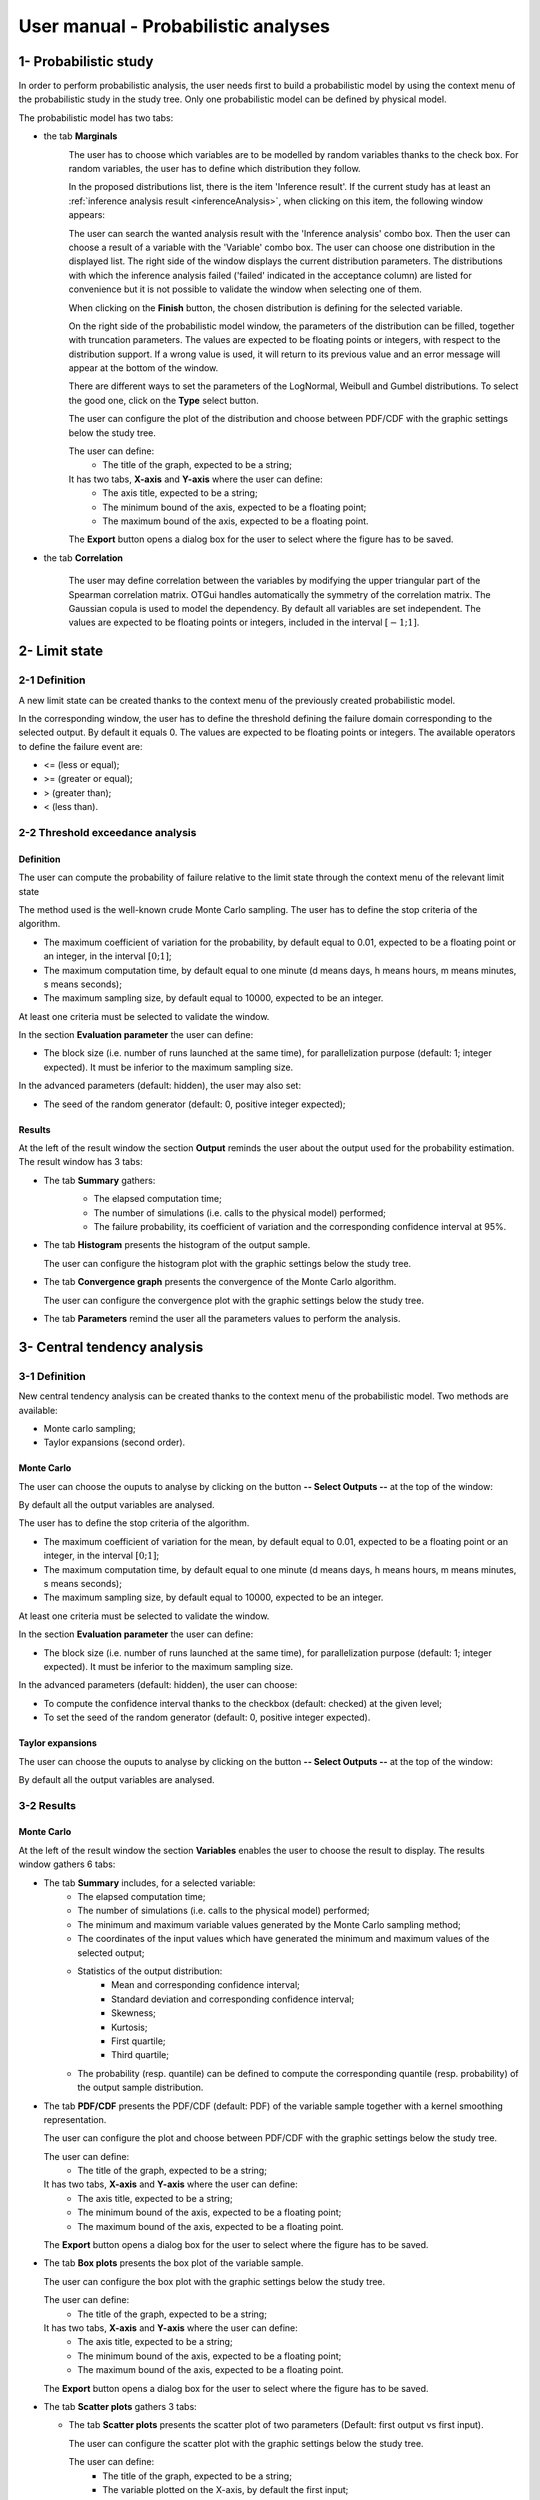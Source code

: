 ====================================
User manual - Probabilistic analyses
====================================

1- Probabilistic study
======================

In order to perform probabilistic analysis, the user needs first to build a
probabilistic model by using the context menu of the probabilistic study in
the study tree. Only one probabilistic model can be defined by physical model.

The probabilistic model has two tabs:

- the tab **Marginals**
    .. image:: /user_manual/graphical_interface/probabilistic_analysis/probabilisticModelMarginals.png
        :align: center

    The user has to choose which variables are to be modelled by random variables
    thanks to the check box. For random variables, the user has to define which
    distribution they follow.

    .. image:: /user_manual/graphical_interface/probabilistic_analysis/probabilisticModelDistributionsList.png
        :align: center

    In the proposed distributions list, there is the item 'Inference result'. If the current study has at least
    an :ref:`inference analysis result <inferenceAnalysis>`, when clicking on
    this item, the following window appears:

    .. image:: /user_manual/graphical_interface/probabilistic_analysis/inference_resultWizard.png
        :align: center

    The user can search the wanted analysis result with the 'Inference analysis' combo box.
    Then the user can choose a result of a variable with the 'Variable' combo box.
    The user can choose one distribution in the displayed list. The right side of the window displays
    the current distribution parameters.
    The distributions with which the inference analysis failed ('failed' indicated in the acceptance column) are
    listed for convenience but it is not possible to validate the window when selecting one of them.

    When clicking on the **Finish** button, the chosen distribution is defining for the selected variable.

    On the right side of the probabilistic model window, the parameters of the distribution can be filled,
    together with truncation parameters.
    The values are expected to be floating points or integers, with respect to the distribution support.
    If a wrong value is used, it will return to its previous value and an error message will appear at the bottom
    of the window.

    There are different ways to set the parameters of the LogNormal, Weibull and Gumbel distributions.
    To select the good one, click on the **Type** select button.

    The user can configure the plot of the distribution and choose between PDF/CDF with the graphic
    settings below the study tree.

    .. image:: /user_manual/graphical_interface/probabilistic_analysis/probabilisticModelMarginalsConfig.png
        :align: center

    The user can define:
      - The title of the graph, expected to be a string;

    It has two tabs, **X-axis** and **Y-axis** where the user can define:
      - The axis title, expected to be a string;
      - The minimum bound of the axis, expected to be a floating point;
      - The maximum bound of the axis, expected to be a floating point.

    The **Export** button opens a dialog box for the user to select where the
    figure has to be saved.

- the tab **Correlation**

    .. image:: /user_manual/graphical_interface/probabilistic_analysis/probabilisticModelCorrelation.png
        :align: center

    The user may define correlation between the variables by modifying the upper triangular
    part of the Spearman correlation matrix. OTGui handles automatically the symmetry of the correlation
    matrix. The Gaussian copula is used to model the dependency. By default all variables are set
    independent. The values are expected to be floating points or integers,
    included in the interval :math:`\left[-1; 1\right]`.


2- Limit state
==============

2-1 Definition
''''''''''''''

A new limit state can be created thanks to the context menu of the previously
created probabilistic model.

.. image:: /user_manual/graphical_interface/probabilistic_analysis/limitState.png
    :align: center

In the corresponding window, the user has to define the threshold defining the
failure domain corresponding to the selected output. By default it equals 0. The values are expected
to be floating points or integers. The available operators to define the failure event are:

- <= (less or equal);
- >= (greater or equal);
- > (greater than);
- < (less than).

2-2 Threshold exceedance analysis
'''''''''''''''''''''''''''''''''
Definition
~~~~~~~~~~

The user can compute the probability of failure relative to the limit state through
the context menu of the relevant limit state

.. image:: /user_manual/graphical_interface/probabilistic_analysis/limitStateReliabilityAnalysis.png
    :align: center

The method used is the well-known crude Monte Carlo sampling. The user has to define the stop criteria
of the algorithm.

- The maximum coefficient of variation for the probability, by default equal to 0.01,
  expected to be a floating point or an integer, in the interval :math:`\left[0;1 \right]`;
- The maximum computation time, by default equal to one minute
  (d means days, h means hours, m means minutes, s means seconds);
- The maximum sampling size, by default equal to 10000, expected to be an integer.

At least one criteria must be selected to validate the window.

In the section **Evaluation parameter** the user can define:

- The block size (i.e. number of runs launched at the same time), for parallelization purpose
  (default: 1; integer expected). It must be inferior to the maximum sampling size.

In the advanced parameters (default: hidden), the user may also set:

- The seed of the random generator (default: 0, positive integer expected);

Results
~~~~~~~

At the left of the result window the section **Output** reminds the user about the output used
for the probability estimation.
The result window has 3 tabs:

- The tab **Summary** gathers:
    - The elapsed computation time;
    - The number of simulations (i.e. calls to the physical model) performed;
    - The failure probability, its coefficient of variation and the corresponding
      confidence interval at 95%.

    .. image:: /user_manual/graphical_interface/probabilistic_analysis/limitStateReliabilitySummary.png
        :align: center
    
- The tab **Histogram** presents the histogram of the output sample.

  The user can configure the histogram plot with the graphic settings below the study tree.

  .. image:: /user_manual/graphical_interface/probabilistic_analysis/limitStateReliabilityHistogram.png
      :align: center

- The tab **Convergence graph** presents the convergence of the Monte Carlo
  algorithm.

  The user can configure the convergence plot with the graphic settings below the study tree.

  .. image:: /user_manual/graphical_interface/probabilistic_analysis/limitStateReliabilityConvergence.png
          :align: center

- The tab **Parameters** remind the user all the parameters values to perform the analysis.

3- Central tendency analysis
============================

3-1 Definition
''''''''''''''

New central tendency analysis can be created thanks to the context menu of the
probabilistic model. Two methods are available:

- Monte carlo sampling;
- Taylor expansions (second order).

Monte Carlo
~~~~~~~~~~~

.. image:: /user_manual/graphical_interface/probabilistic_analysis/centralTendency.png
    :align: center

The user can choose the ouputs to analyse by clicking on the button **-- Select Outputs --**
at the top of the window:

.. image:: /user_manual/graphical_interface/probabilistic_analysis/analyses_selectionOutput.png
    :align: center

By default all the output variables are analysed.

The user has to define the stop criteria of the algorithm.

- The maximum coefficient of variation for the mean, by default equal to 0.01,
  expected to be a floating point or an integer, in the interval :math:`\left[0;1 \right]`;
- The maximum computation time, by default equal to one minute
  (d means days, h means hours, m means minutes, s means seconds);
- The maximum sampling size, by default equal to 10000, expected to be an integer.

At least one criteria must be selected to validate the window.

In the section **Evaluation parameter** the user can define:

- The block size (i.e. number of runs launched at the same time), for parallelization purpose
  (default: 1; integer expected). It must be inferior to the maximum sampling size.

In the advanced parameters (default: hidden), the user can choose:

- To compute the confidence interval thanks to the checkbox (default: checked)
  at the given level;
- To set the seed of the random generator (default: 0, positive integer expected).

Taylor expansions
~~~~~~~~~~~~~~~~~

.. image:: /user_manual/graphical_interface/probabilistic_analysis/centralTendencyTaylor.png
    :align: center

The user can choose the ouputs to analyse by clicking on the button **-- Select Outputs --**
at the top of the window:

.. image:: /user_manual/graphical_interface/probabilistic_analysis/analyses_selectionOutput.png
    :align: center

By default all the output variables are analysed.

3-2 Results
'''''''''''

Monte Carlo
~~~~~~~~~~~

At the left of the result window the section **Variables** enables the user to choose the result to display.
The results window gathers 6 tabs:

- The tab **Summary** includes, for a selected variable:
    - The elapsed computation time;
    - The number of simulations (i.e. calls to the physical model) performed;
    - The minimum and maximum variable values generated by the Monte Carlo sampling method;
    - The coordinates of the input values which have generated the minimum and maximum
      values of the selected output;
    - Statistics of the output distribution:
        - Mean and corresponding confidence interval;
        - Standard deviation and corresponding confidence interval;
        - Skewness;
        - Kurtosis;
        - First quartile;
        - Third quartile;
    - The probability (resp. quantile) can be defined to compute the corresponding
      quantile (resp. probability) of the output sample distribution.

  .. image:: /user_manual/graphical_interface/probabilistic_analysis/centralTendencySummary.png
      :align: center

- The tab **PDF/CDF** presents the PDF/CDF (default: PDF) of the variable sample
  together with a kernel smoothing representation.

  The user can configure the plot and choose between PDF/CDF with the graphic
  settings below the study tree.

  .. image:: /user_manual/graphical_interface/probabilistic_analysis/centralTendencyPDFConfig.png
      :align: center

  The user can define:
    - The title of the graph, expected to be a string;

  It has two tabs, **X-axis** and **Y-axis** where the user can define:
    - The axis title, expected to be a string;
    - The minimum bound of the axis, expected to be a floating point;
    - The maximum bound of the axis, expected to be a floating point.

  The **Export** button opens a dialog box for the user to select where the
  figure has to be saved.

  .. image:: /user_manual/graphical_interface/probabilistic_analysis/centralTendencyPDF.png
      :align: center

- The tab **Box plots** presents the box plot of the variable sample.

  .. image:: /user_manual/graphical_interface/probabilistic_analysis/centralTendencyBoxplot.png
      :align: center

  The user can configure the box plot with the graphic settings below the study tree.

  .. image:: /user_manual/graphical_interface/probabilistic_analysis/centralTendencyBoxplotConfig.png
      :align: center

  The user can define:
    - The title of the graph, expected to be a string;

  It has two tabs, **X-axis** and **Y-axis** where the user can define:
    - The axis title, expected to be a string;
    - The minimum bound of the axis, expected to be a floating point;
    - The maximum bound of the axis, expected to be a floating point.

  The **Export** button opens a dialog box for the user to select where the
  figure has to be saved.

- The tab **Scatter plots** gathers 3 tabs:

  - The tab **Scatter plots** presents the scatter plot of two parameters (Default:
    first output vs first input).

    .. image:: /user_manual/graphical_interface/probabilistic_analysis/centralTendencyScatter.png
        :align: center

    The user can configure the scatter plot with the graphic settings below the study tree.

    .. image:: /user_manual/graphical_interface/deterministic_analysis/designOfExperimentScatterConfig.png
        :align: center

    The user can define:
      - The title of the graph, expected to be a string;
      - The variable plotted on the X-axis, by default the first input;
      - The variable plotted on the Y-axis, by default the first output.

    The scatter plot is plotted in the ranks space when the user checks **Ranks**.

    It has two tabs, **X-axis** and **Y-axis** where the user can define:
      - The axis title, expected to be a string;
      - The minimum bound of the axis, expected to be a floating point;
      - The maximum bound of the axis, expected to be a floating point.

    The **Export** button opens a dialog box for the user to select where the
    figure has to be saved.

  - The tab **Plot matrix X-X** gathers:
      - Out of the diagonal the scatter plot of each couple of inputs;
      - The histogram of the distribution of each input on the diagonal.

    .. image:: /user_manual/graphical_interface/probabilistic_analysis/centralTendencyXX.png
        :align: center

    The user can configure the matrix plot with the graphic settings below the study tree.

    .. image:: /user_manual/graphical_interface/deterministic_analysis/designOfExperimentYXConfig.png
        :align: center

    The user can define:
      - The title of the graph, expected to be a string;
      - The variable plotted on the columns, by default all the input variables;
      - The variable plotted on the rows, by default all the output variables.

    The **Export** button opens a dialog box for the user to select where the
    figure has to be saved.

  - The tab **Plot matrix Y-X** presents the scatter plot of each output with respect
    to each input in a matrix plot. 

    .. image:: /user_manual/graphical_interface/probabilistic_analysis/centralTendencyYX.png
        :align: center

    The user can configure the matrix plot with the graphic settings below the study tree.

    .. image:: /user_manual/graphical_interface/deterministic_analysis/designOfExperimentYXConfig.png
        :align: center

    The user can define:
      - The title of the graph, expected to be a string;
      - The variable plotted on the columns, by default all the input variables;
      - The variable plotted on the rows, by default all the output variables.

    The **Export** button opens a dialog box for the user to select where the
    figure has to be saved.

- The tab **Table** presents the sample generated by the Monte Carlo sampling
  method and the resulting output values.

  .. image:: /user_manual/graphical_interface/probabilistic_analysis/centralTendencyTable.png
      :align: center

- The tab **Parameters** remind the user all the parameters values to perform the analysis.

.. image:: /user_manual/graphical_interface/probabilistic_analysis/centralTendency_MC_tab_Parameters.png
    :align: center

Taylor expansions
~~~~~~~~~~~~~~~~~

.. image:: /user_manual/graphical_interface/probabilistic_analysis/centralTendencyTaylorResults.png
    :align: center

At the left of the result window the section **Outputs** enables the user to choose the result to display.

The results window gathers, for the selected output:

- The output mean corresponding to the first and second order expansions;
- The standard deviation of the output;
- The variance of the output.

4- Sensitivity analysis
=======================

4-1 Definition
''''''''''''''

New sensitivity analysis can be created thanks to the context menu of the
probabilistic model.

Two types of sensitivity indices are available:

Sobol' indices
~~~~~~~~~~~~~~

.. image:: /user_manual/graphical_interface/probabilistic_analysis/sensitivityAnalysisDefineSobol.png
    :align: center

The user can choose the ouputs to analyse by clicking on the button **-- Select Outputs --**
at the top of the window:

.. image:: /user_manual/graphical_interface/probabilistic_analysis/analyses_selectionOutput.png
    :align: center

The user has to define the stop criteria of the algorithm.

- The maximum coefficient of variation for the first order indices, by default equal to 0.01,
  expected to be a floating point or an integer, in the interval :math:`\left[0;1 \right]`;
- The maximum computation time, by default equal to one minute
  (d means days, h means hours, m means minutes, s means seconds);
- The maximum sampling size, by default equal to 10000, expected to be an integer.

At least one criteria must be selected to validate the window.
By default the algorithm is controlled with 

In the section **Evaluation parameter** the user can define:

- The block size (i.e. number of runs launched at the same time), for parallelization purpose
  (default: 1; integer expected). It must be inferior to the maximum sampling size.
  The resulting number of simulations (i.e. calls to the physical model) by iteration is given below;

In the advanced parameters (default: hidden), the user can choose:

- To compute the confidence interval thanks to the checkbox (default: checked)
  at the given level;
- To set the seed of the random generator (default: 0, positive integer expected).

- the input variables must be independent to perform this analysis.

SRC indices
~~~~~~~~~~~

.. image:: /user_manual/graphical_interface/probabilistic_analysis/sensitivityAnalysisDefineSRC.png
    :align: center

- The user has to set the sample size (default: 10000, integer expected);
- In the advanced parameters, the user can choose to set the seed of the random generator (default: 0, positive integer expected).


The user can choose the ouputs to analyse by clicking on the button **-- Select Outputs --**
at the top of the window:

.. image:: /user_manual/graphical_interface/probabilistic_analysis/analyses_selectionOutput.png
    :align: center

4-2 Results
'''''''''''

Sobol' indices
~~~~~~~~~~~~~~

.. image:: /user_manual/graphical_interface/probabilistic_analysis/sensitivityAnalysisSobol.png
    :align: center

At the left of the result window the section **Outputs** enables the user to choose the result to display.
The results window gathers 3 tabs:

- The tab **Indices** includes, for a selected output:

  - The first and total order indices plotted for each input variable.
    The user can configure the plot with the graphic settings (below the 
    study tree);

    .. image:: /user_manual/graphical_interface/probabilistic_analysis/sensitivityAnalysisSobolConfig.png
        :align: center

    The user can define:
      - The title of the graph, expected to be a string;

    It has two tabs, **X-axis** and **Y-axis** where the user can define:
      - The axis title, expected to be a string;
      - The minimum bound of the axis, expected to be a floating point;
      - The maximum bound of the axis, expected to be a floating point.

    The **Export** button opens a dialog box for the user to select where the
    figure has to be saved;

  - A table with the first and total order indices value for each variable. Each
    column can be sorted by clicking on its header. When sorting the table, the
    points on the graphic are also sorted;

  - The index corresponding to the interactions;

  .. |attentionButton| image:: /user_manual/graphical_interface/probabilistic_analysis/task-attention.png

  If the Sobol's indices estimates are incoherent, refer to the warning message in the tooltip of |attentionButton|,
  and try to perform the analysis with a greater sample size.

- The tab **Summary** includes the values of the stop criteria.

- The tab **Parameters** remind the user all the parameters values to perform the analysis.

.. image:: /user_manual/graphical_interface/probabilistic_analysis/sensitivityAnalysisSobol_tab_parameters1.png
    :align: center

SRC indices
~~~~~~~~~~~

.. image:: /user_manual/graphical_interface/probabilistic_analysis/sensitivityAnalysisSRC.png
    :align: center

At the left of the result window the section **Outputs** enables the user to choose the result to display.
The results window gathers 2 tabs:

- The tab **Indices** includes, for a selected output:

  - The SRC index plotted for each input variable.
    The user can configure the plot with the graphic settings below the study tree;

    .. image:: /user_manual/graphical_interface/probabilistic_analysis/sensitivityAnalysisSRCConfig.png
        :align: center

    The user can define:
      - The title of the graph, expected to be a string;

    It has two tabs, **X-axis** and **Y-axis** where the user can define:
      - The axis title, expected to be a string;
      - The minimum bound of the axis, expected to be a floating point;
      - The maximum bound of the axis, expected to be a floating point.

    The **Export** button opens a dialog box for the user to select where the
    figure has to be saved;

  - A table with the SRC index value for each variable. Each
    column can be sorted by clicking on its header. When sorting the table, the
    points on the graphic are also sorted

- The tab **Parameters** remind the user all the parameters values to perform the analysis.

.. image:: /user_manual/graphical_interface/probabilistic_analysis/sensitivityAnalysisSRC_tab_parameters.png
    :align: center

